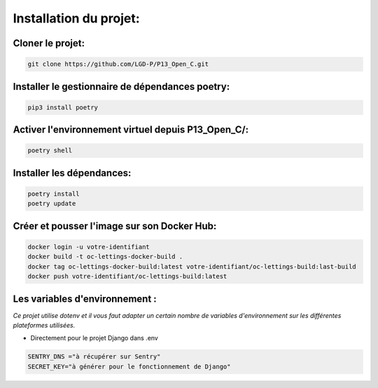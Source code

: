 
.. _install:

=======================
Installation du projet:
=======================

Cloner le projet:
--------------------

.. code-block:: bash

    git clone https://github.com/LGD-P/P13_Open_C.git

Installer le gestionnaire de dépendances poetry:
------------------------------------------------    

.. code-block:: bash

    pip3 install poetry 

Activer l'environnement virtuel depuis P13_Open_C/:
---------------------------------------------------

.. code-block:: bash

    poetry shell 


Installer les dépendances:
--------------------------
.. code-block:: bash

    poetry install 
    poetry update


Créer et pousser l'image sur son Docker Hub:
---------------------------------------------

.. code-block:: bash

    docker login -u votre-identifiant
    docker build -t oc-lettings-docker-build .
    docker tag oc-lettings-docker-build:latest votre-identifiant/oc-lettings-build:last-build
    docker push votre-identifiant/oc-lettings-build:latest

Les variables d'environnement :
-------------------------------

*Ce projet utilise dotenv et il vous faut adapter un certain nombre de variables d'environnement sur les différentes plateformes utilisées.*


- Directement pour le projet Django dans .env

.. code-block:: bash

    SENTRY_DNS ="à récupérer sur Sentry"
    SECRET_KEY="à générer pour le fonctionnement de Django"


